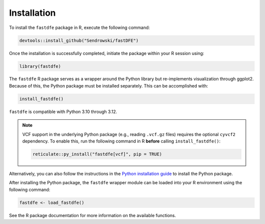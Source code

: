 .. _reference.r.installation:

Installation
============

To install the ``fastdfe`` package in R, execute the following command:

.. code-block:: r

   devtools::install_github("Sendrowski/fastDFE")

Once the installation is successfully completed, initiate the package within your R session using:

.. code-block:: r

   library(fastdfe)

The ``fastdfe`` R package serves as a wrapper around the Python library but re-implements visualization through ggplot2. Because of this, the Python package must be installed separately. This can be accomplished with:

.. code-block:: r

   install_fastdfe()

``fastdfe`` is compatible with Python 3.10 through 3.12.

.. note::

   VCF support in the underlying Python package (e.g., reading ``.vcf.gz`` files) requires the optional ``cyvcf2`` dependency.
   To enable this, run the following command in R **before** calling ``install_fastdfe()``:

   .. code-block:: r

      reticulate::py_install("fastdfe[vcf]", pip = TRUE)

Alternatively, you can also follow the instructions in the `Python installation guide <../python/installation.html>`_ to install the Python package.

After installing the Python package, the ``fastdfe`` wrapper module can be loaded into your R environment using the following command:

.. code-block:: r

   fastdfe <- load_fastdfe()

See the R package documentation for more information on the available functions.